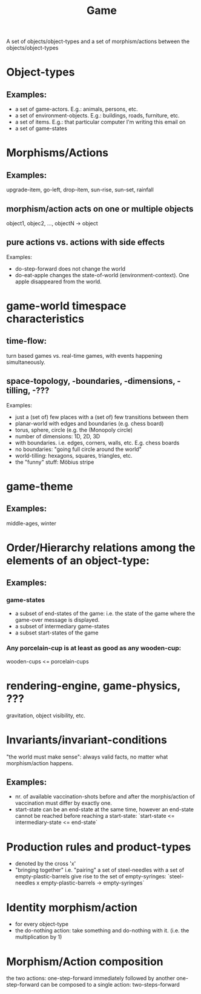:PROPERTIES:
:ID:       31ea4e75-e9b7-4f05-8627-e8665a824e7a
:END:
#+title: Game

A set of objects/object-types and a set of morphism/actions between the objects/object-types

* Object-types
** Examples:
   - a set of game-actors. E.g.: animals, persons, etc.
   - a set of environment-objects. E.g.: buildings, roads, furniture, etc.
   - a set of items. E.g.: that particular computer I'm writing this email on
   - a set of game-states

* Morphisms/Actions
** Examples:
   upgrade-item, go-left, drop-item, sun-rise, sun-set, rainfall
** morphism/action acts on one or multiple objects
   object1, objec2, ..., objectN -> object
** pure actions vs. actions with side effects
   Examples:
   - do-step-forward does not change the world
   - do-eat-apple changes the state-of-world (environment-context). One apple
     disappeared from the world.

* game-world timespace characteristics
** time-flow:
   turn based games vs. real-time games, with events happening simultaneously.
** space-topology, -boundaries, -dimensions, -tilling, -???
   Examples:
   - just a (set of) few places with a (set of) few transitions between them
   - planar-world with edges and boundaries (e.g. chess board)
   - torus, sphere, circle (e.g. the (Monopoly circle)
   - number of dimensions: 1D, 2D, 3D
   - with boundaries. i.e. edges, corners, walls, etc. E.g. chess boards
   - no boundaries: "going full circle around the world"
   - world-tilling: hexagons, squares, triangles, etc.
   - the "funny" stuff: Möbius stripe
    
* game-theme
** Examples:
   middle-ages, winter

* Order/Hierarchy relations among the elements of an object-type:
** Examples:
*** game-states
    - a subset of end-states of the game: i.e. the state of the game where the
      game-over message is displayed.
    - a subset of intermediary game-states
    - a subset start-states of the game
*** Any porcelain-cup is at least as good as any wooden-cup:
    wooden-cups <= porcelain-cups

* rendering-engine, game-physics, ???
  gravitation, object visibility, etc.
    
* Invariants/invariant-conditions
  "the world must make sense": always valid facts, no matter what morphism/action happens.
** Examples:
   - nr. of available vaccination-shots before and after the morphis/action of
     vaccination must differ by exactly one.    
   - start-state can be an end-state at the same time, however an end-state
     cannot be reached before reaching a start-state:
       `start-state <= intermediary-state <= end-state`

* Production rules and product-types
  - denoted by the cross 'x'
  - "bringing together" i.e. "pairing" a set of steel-needles with a set of
    empty-plastic-barrels give rise to the set of empty-syringes:
     `steel-needles x empty-plastic-barrels -> empty-syringes`

* Identity morphism/action
  - for every object-type
  - the do-nothing action: take something and do-nothing with it.
    (i.e. the multiplication by 1)

* Morphism/Action composition
  the two actions: one-step-forward immediately followed by another
  one-step-forward can be composed to a single action: two-steps-forward
